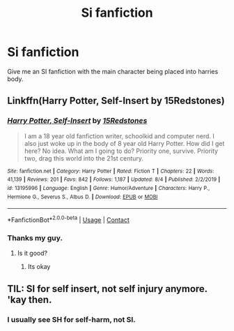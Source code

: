 #+TITLE: Si fanfiction

* Si fanfiction
:PROPERTIES:
:Author: im-dead-inside-pizza
:Score: 14
:DateUnix: 1599879074.0
:DateShort: 2020-Sep-12
:FlairText: Request
:END:
Give me an SI fanfiction with the main character being placed into harries body.


** Linkffn(Harry Potter, Self-Insert by 15Redstones)
:PROPERTIES:
:Author: 15_Redstones
:Score: 3
:DateUnix: 1599889627.0
:DateShort: 2020-Sep-12
:END:

*** [[https://www.fanfiction.net/s/13195996/1/][*/Harry Potter, Self-Insert/*]] by [[https://www.fanfiction.net/u/11520472/15Redstones][/15Redstones/]]

#+begin_quote
  I am a 18 year old fanfiction writer, schoolkid and computer nerd. I also just woke up in the body of 8 year old Harry Potter. How did I get here? No idea. What am I going to do? Priority one, survive. Priority two, drag this world into the 21st century.
#+end_quote

^{/Site/:} ^{fanfiction.net} ^{*|*} ^{/Category/:} ^{Harry} ^{Potter} ^{*|*} ^{/Rated/:} ^{Fiction} ^{T} ^{*|*} ^{/Chapters/:} ^{22} ^{*|*} ^{/Words/:} ^{41,139} ^{*|*} ^{/Reviews/:} ^{201} ^{*|*} ^{/Favs/:} ^{842} ^{*|*} ^{/Follows/:} ^{1,187} ^{*|*} ^{/Updated/:} ^{8/4} ^{*|*} ^{/Published/:} ^{2/2/2019} ^{*|*} ^{/id/:} ^{13195996} ^{*|*} ^{/Language/:} ^{English} ^{*|*} ^{/Genre/:} ^{Humor/Adventure} ^{*|*} ^{/Characters/:} ^{Harry} ^{P.,} ^{Hermione} ^{G.,} ^{Severus} ^{S.,} ^{Albus} ^{D.} ^{*|*} ^{/Download/:} ^{[[http://www.ff2ebook.com/old/ffn-bot/index.php?id=13195996&source=ff&filetype=epub][EPUB]]} ^{or} ^{[[http://www.ff2ebook.com/old/ffn-bot/index.php?id=13195996&source=ff&filetype=mobi][MOBI]]}

--------------

*FanfictionBot*^{2.0.0-beta} | [[https://github.com/FanfictionBot/reddit-ffn-bot/wiki/Usage][Usage]] | [[https://www.reddit.com/message/compose?to=tusing][Contact]]
:PROPERTIES:
:Author: FanfictionBot
:Score: 3
:DateUnix: 1599889649.0
:DateShort: 2020-Sep-12
:END:


*** Thanks my guy.
:PROPERTIES:
:Author: im-dead-inside-pizza
:Score: 1
:DateUnix: 1599890728.0
:DateShort: 2020-Sep-12
:END:

**** Is it good?
:PROPERTIES:
:Author: brassbirch
:Score: 1
:DateUnix: 1599955018.0
:DateShort: 2020-Sep-13
:END:

***** Its okay
:PROPERTIES:
:Author: im-dead-inside-pizza
:Score: 1
:DateUnix: 1599956100.0
:DateShort: 2020-Sep-13
:END:


** TIL: SI for self insert, not self injury anymore. 'kay then.
:PROPERTIES:
:Author: shiju333
:Score: 3
:DateUnix: 1599903350.0
:DateShort: 2020-Sep-12
:END:

*** I usually see SH for self-harm, not SI.
:PROPERTIES:
:Author: MTheLoud
:Score: 3
:DateUnix: 1599919074.0
:DateShort: 2020-Sep-12
:END:
